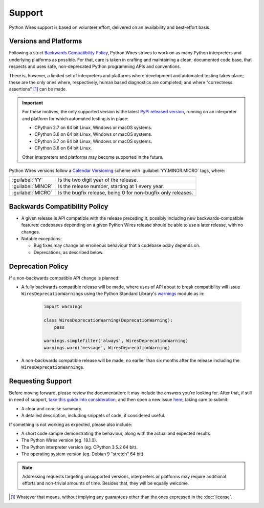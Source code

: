 Support
=======

Python Wires support is based on volunteer effort, delivered on an availability and best-effort basis.


Versions and Platforms
----------------------

Following a strict `Backwards Compatibility Policy`_, Python Wires strives to work on as many Python interpreters and underlying platforms as possible. For that, care is taken in crafting and maintaining a clean, documented code base, that respects and uses safe, non-deprecated Python programming APIs and conventions.

There is, however, a limited set of interpreters and platforms where development and automated testing takes place; these are the only ones where, respectively, human based diagnostics are completed, and where "correctness assertions" [#correctness]_ can be made.

.. important::

    For these motives, the only supported version is the latest `PyPI released version <https://pypi.org/pypi/wires>`_, running on an interpreter and platform for which automated testing is in place:

    * CPython 2.7 on 64 bit Linux, Windows or macOS systems.
    * CPython 3.6 on 64 bit Linux, Windows or macOS systems.
    * CPython 3.7 on 64 bit Linux, Windows or macOS systems.
    * CPython 3.8 on 64 bit Linux.

    Other interpreters and platforms may become supported in the future.

Python Wires versions follow a `Calendar Versioning <https://calver.org/>`_ scheme with :guilabel:`YY.MINOR.MICRO` tags, where:

=================== ============================================================
:guilabel:`YY`      Is the two digit year of the release.
:guilabel:`MINOR`   Is the release number, starting at 1 every year.
:guilabel:`MICRO`   Is the bugfix release, being 0 for non-bugfix only releases.
=================== ============================================================



Backwards Compatibility Policy
------------------------------

* A given release is API compatible with the release preceding it, possibly including new backwards-compatible features: codebases depending on a given Python Wires release should be able to use a later release, with no changes.

* Notable exceptions:

  * Bug fixes may change an erroneous behaviour that a codebase oddly depends on.

  * Deprecations, as described below.



Deprecation Policy
------------------

If a non-backwards compatible API change is planned:

* A fully backwards compatible release will be made, where uses of API about to break compatibility will issue ``WiresDeprecationWarning``\s using the Python Standard Library's `warnings <https://docs.python.org/3/library/warnings.html>`_ module as in:

    .. code-block:: python

        import warnings

        class WiresDeprecationWarning(DeprecationWarning):
            pass

        warnings.simplefilter('always', WiresDeprecationWarning)
        warnings.warn('message', WiresDeprecationWarning)

* A non-backwards compatible release will be made, no earlier than six months after the release including the ``WiresDeprecationWarning``\s.



Requesting Support
------------------

Before moving forward, please review the documentation: it may include the answers you're looking for. After that, if still in need of support, `take this guide into consideration <https://opensource.guide/how-to-contribute/#how-to-submit-a-contribution>`_, and then open a new issue `here <https://github.com/tmontes/python-wires/issues/new>`_, taking care to submit:

* A clear and concise summary.
* A detailed description, including snippets of code, if considered useful.

If something is not working as expected, please also include:

* A short code sample demonstrating the behaviour, along with the actual and expected results.
* The Python Wires version (eg. 18.1.0).
* The Python interpreter version (eg. CPython 3.5.2 64 bit).
* The operating system version (eg. Debian 9 "stretch" 64 bit).

.. note::
    Addressing requests targeting unsupported versions, interpreters or platforms may require additional efforts and non-trivial amounts of time. Besides that, they will be equally welcome.


.. [#correctness] Whatever that means, without implying any guarantees other than the ones expressed in the :doc:`license`.

